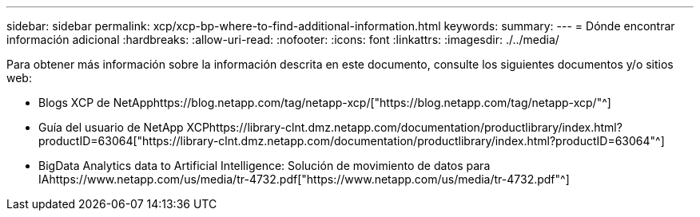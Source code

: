 ---
sidebar: sidebar 
permalink: xcp/xcp-bp-where-to-find-additional-information.html 
keywords:  
summary:  
---
= Dónde encontrar información adicional
:hardbreaks:
:allow-uri-read: 
:nofooter: 
:icons: font
:linkattrs: 
:imagesdir: ./../media/


[role="lead"]
Para obtener más información sobre la información descrita en este documento, consulte los siguientes documentos y/o sitios web:

* Blogs XCP de NetApphttps://blog.netapp.com/tag/netapp-xcp/["https://blog.netapp.com/tag/netapp-xcp/"^]
* Guía del usuario de NetApp XCPhttps://library-clnt.dmz.netapp.com/documentation/productlibrary/index.html?productID=63064["https://library-clnt.dmz.netapp.com/documentation/productlibrary/index.html?productID=63064"^]
* BigData Analytics data to Artificial Intelligence: Solución de movimiento de datos para IAhttps://www.netapp.com/us/media/tr-4732.pdf["https://www.netapp.com/us/media/tr-4732.pdf"^]

